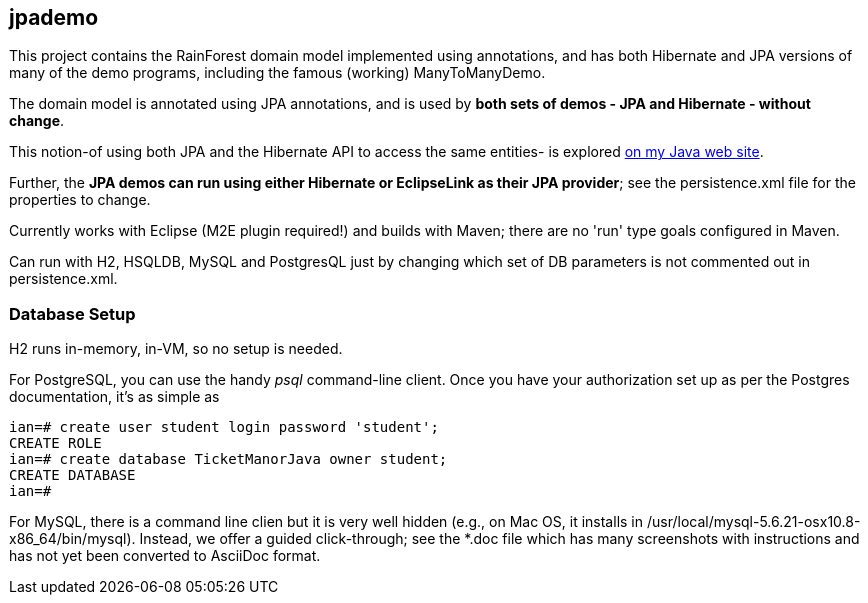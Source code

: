 == jpademo

This project contains the RainForest domain model implemented using
annotations, and has both Hibernate and JPA versions of many of the demo
programs, including the famous (working) ManyToManyDemo.

The domain model is annotated using JPA annotations, and is used by *both
sets of demos - JPA and Hibernate - without change*.

This notion-of using both JPA and the Hibernate API to access the same entities-
is explored http://darwinsys.com/java/hibernate-jpa.html[on my Java web site].

Further, the *JPA demos can run using either Hibernate or EclipseLink
as their JPA provider*; see the persistence.xml file for the properties 
to change.

Currently works with Eclipse (M2E plugin required!) and builds with Maven; 
there are no 'run' type goals configured in Maven.

Can run with H2, HSQLDB, MySQL and PostgresQL just by changing which set
of DB parameters is not commented out in persistence.xml.

=== Database Setup

H2 runs in-memory, in-VM, so no setup is needed.

For PostgreSQL, you can use the handy _psql_ command-line client.
Once you have your authorization set up as per the Postgres documentation,
it's as simple as

[source]
----
ian=# create user student login password 'student';
CREATE ROLE
ian=# create database TicketManorJava owner student;
CREATE DATABASE
ian=# 
----

For MySQL, there is a command line clien but it is very well hidden
(e.g., on Mac OS, it installs in /usr/local/mysql-5.6.21-osx10.8-x86_64/bin/mysql).
Instead, we offer a guided click-through; see the *.doc
file which has many screenshots with instructions and has not yet been
converted to AsciiDoc format.

